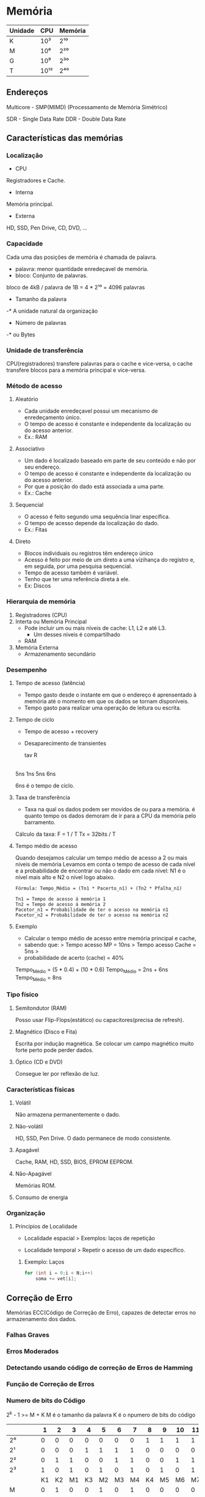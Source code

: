 * Memória

| Unidade | CPU  | Memória |
|---------+------+---------|
| K       | 10³  | 2¹⁰     |
| M       | 10⁶  | 2²⁰     |
| G       | 10⁹  | 2³⁰     |
| T       | 10¹² | 2⁴⁰     |

** Endereços

Multicore - SMP(MIMD) (Processamento de Memória Simétrico)

SDR - Single Data Rate
DDR - Double Data Rate

** Características das memórias

*** Localização

- CPU
Registradores e Cache.

- Interna
Memória principal.

- Externa
HD, SSD, Pen Drive, CD, DVD, ...

*** Capacidade

Cada uma das posições de memória é chamada de palavra.
- palavra: menor quantidade enredeçavel de memória.
- bloco: Conjunto de palavras.

bloco de 4kB / palavra de 1B = 4 * 2¹⁰
   = 4096 palavras

- Tamanho da palavra
-* A unidade natural da organização

- Número de palavras
-* ou Bytes

*** Unidade de transferência

CPU(registradores) transfere palavras para o cache e vice-versa, o
cache transfere blocos para a memória principal e vice-versa.

*** Método de acesso

**** Aleatório

- Cada unidade enredeçavel possui um mecanismo de enredeçamento único.
- O tempo de acesso é constante e independente da localização ou do
  acesso anterior.
- Ex.: RAM

**** Associativo

- Um dado é localizado baseado em parte de seu conteúdo
  e não por seu endereço.
- O tempo de acesso é constante e independente da localização
  ou do acesso anterior.
- Por que a posição do dado está associada a uma parte.
- Ex.: Cache

**** Sequencial

- O acesso é feito segundo uma sequência linar específica.
- O tempo de acesso depende da localização do dado.
- Ex.: Fitas

**** Direto

- Blocos individuais ou registros têm endereço único
- Acesso é feito por meio de um direto a uma vizihança do registro e,
  em seguida, por uma pesquisa sequencial.
- Tempo de acesso também é variável.
- Tenho que ter uma referência direta à ele.
- Ex: Discos

*** Hierarquia de memória

1. Registradores (CPU)
2. Interta ou Memória Principal
  - Pode incluir um ou mais níveis de cache: L1, L2 e até L3.
    - Um desses níveis é compartilhado
  - RAM
3. Memória Externa
  - Armazenamento secundário

*** Desempenho

**** Tempo de acesso (latência)

- Tempo gasto desde o instante em que o endereço é aprensentado à
  memória até o momento em que os dados se tornam disponíveis.
- Tempo gasto para realizar uma operação de leitura ou escrita.

**** Tempo de ciclo

- Tempo de acesso + recovery
- Desaparecimento de transientes

  tav R
|-----|---|-----|
  5ns 1ns 5ns 6ns

6ns é o tempo de ciclo.

**** Taxa de transferência

- Taxa na qual os dados podem ser movidos de ou para a memória.  é
  quanto tempo os dados demoram de ir para a CPU da memória pelo
  barramento.

Cálculo da taxa:
F = 1 / T
Tx = 32bits / T

**** Tempo médio de acesso

Quando desejamos calcular um tempo médio de acesso a 2 ou mais níveis
de memória Levamos em conta o tempo de acesso de cada nível e a
probabilidade de encontrar ou não o dado em cada nível: N1 é o nível
mais alto e N2 o nível logo abaixo.

#+BEGIN_SRC 
Fórmula: Tempo_Médio = (Tn1 * Pacerto_n1) + (Tn2 * Pfalha_n1)

Tn1 = Tempo de acesso á memória 1
Tn2 = Tempo de acesso á memória 2
Pacetor_n1 = Probabilidade de ter o acesso na memória n1
Pacetor_n2 = Probabilidade de ter o acesso na memória n2
#+END_SRC

**** Exemplo

- Calcular o tempo médio de acesso entre memória principal e cache,
- sabendo que: > Tempo acesso MP = 10ns > Tempo acesso Cache = 5ns >
- probabilidade de acerto (cache) = 40%

Tempo_Médio = (5 * 0.4) + (10 * 0.6) Tempo_Médio = 2ns + 6ns
Tempo_Médio = 8ns

*** Tipo físico

**** Semitondutor (RAM)

Posso usar Flip-Flops(estático) ou capacitores(precisa de refresh).

**** Magnético (Disco e Fita)

Escrita por indução magnética.  Se colocar um campo magnético muito
forte perto pode perder dados.

**** Óptico (CD e DVD)

Consegue ler por reflexão de luz.

*** Características físicas

**** Volátil

Não armazena permanentemente o dado.

**** Não-volátil

HD, SSD, Pen Drive. O dado permanece de modo consistente.

**** Apagável

Cache, RAM, HD, SSD, BIOS, EPROM EEPROM.

**** Não-Apagável
Memórias ROM.

**** Consumo de energia

*** Organização

**** Princípios de Localidade

- Localidade espacial > Exemplos: laços de repetição

- Localidade temporal > Repetir o acesso de um dado específico.

***** Exemplo: Laços

#+BEGIN_SRC c
for (int i = 0;i < N;i++)
    soma += vet[i];
#+END_SRC

** Correção de Erro

Memórias ECC(Código de Correção de Erro), capazes de detectar erros no
armazenamento dos dados.

*** Falhas Graves
*** Erros Moderados
*** Detectando usando código de correção de Erros de Hamming
*** Função de Correção de Erros
*** Numero de bits do Código

2^k - 1 >= M + K M é o tamanho da palavra K é o npumero de bits do
código

|         |  1 |  2 |  3 |  4 |  5 |  6 |  7 |  8 |  9 | 10 | 11 | 12 |
|---------+----+----+----+----+----+----+----+----+----+----+----+----|
| 2⁰      |  0 |  0 |  0 |  0 |  0 |  0 |  0 |  1 |  1 |  1 |  1 |  1 |
| 2¹      |  0 |  0 |  0 |  1 |  1 |  1 |  1 |  0 |  0 |  0 |  0 |  1 |
| 2²      |  0 |  1 |  1 |  0 |  0 |  1 |  1 |  0 |  0 |  1 |  1 |  1 |
| 2³      |  1 |  0 |  1 |  0 |  1 |  0 |  1 |  0 |  1 |  0 |  1 |  1 |
|         | K1 | K2 | M1 | K3 | M2 | M3 | M4 | K4 | M5 | M6 | M7 | M8 |
| M       |  0 |  1 |  0 |  0 |  1 |  0 |  1 |  0 |  0 |  0 |  0 |  0 |
| Memória |  0 |  0 |  0 |  0 |  0 |  1 |  0 |  1 |  0 |  0 |  1 |  0 |

+ = xor
M = 00001010
|   | K1 = | M1 + M2 + M4 + M5 + M7 | 0 |  1 |
|   | K2 = | M1 + M3 + M4 + M6 + M7 | 1 |  1 |
| F | K3 = | M2 + M3 + M4 + M8      | 0 |  0 |
|   | K4 = | M5 + M6 + M7 + M8      | 0 |  1 |
|   |      |                        | K | K' |

End a = 000101010010

K = 0010
K' = 1011
K XOR K' = 1001 (Erro) (O valor mostra o bit onde está erro)

** Cache

*** Organização

Bloco é a unidade de transferência.
A linha do cache tem exatamente o tamanho de um bloco.

*** Gerência dos dados

**** Algoritmos de mapeamento

***** Mapeamento direto

Cada bloco só pode ser carregado em uma linha exclusiva do cache.

***** Mapeamento Associativo

****** FIFO

****** LRU - Least Recently used

****** LFU - Least-frequently used

***** Mapeamento Associativo por Conjunto

- Divide o cache em blocos chamados de conjuntos

**** Algoritmos de substituição

***** Write Through

- Consistente
- Desempenho fraco (pois acessa a memória sempre)

***** Write back

- Não consistente
- Desempenho melhor que o write through
